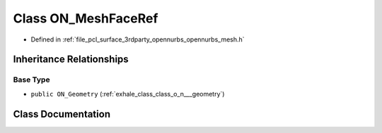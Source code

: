 .. _exhale_class_class_o_n___mesh_face_ref:

Class ON_MeshFaceRef
====================

- Defined in :ref:`file_pcl_surface_3rdparty_opennurbs_opennurbs_mesh.h`


Inheritance Relationships
-------------------------

Base Type
*********

- ``public ON_Geometry`` (:ref:`exhale_class_class_o_n___geometry`)


Class Documentation
-------------------


.. doxygenclass:: ON_MeshFaceRef
   :members:
   :protected-members:
   :undoc-members: